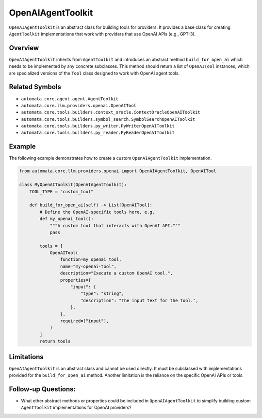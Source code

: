 OpenAIAgentToolkit
======================

``OpenAIAgentToolkit`` is an abstract class for building tools for
providers. It provides a base class for creating ``AgentToolkit``
implementations that work with providers that use OpenAI APIs (e.g.,
GPT-3).

Overview
--------

``OpenAIAgentToolkit`` inherits from ``AgentToolkit`` and
introduces an abstract method ``build_for_open_ai`` which needs to be
implemented by any concrete subclasses. This method should return a list
of ``OpenAITool`` instances, which are specialized versions of the
``Tool`` class designed to work with OpenAI agent tools.

Related Symbols
---------------

-  ``automata.core.agent.agent.AgentToolkit``
-  ``automata.core.llm.providers.openai.OpenAITool``
-  ``automata.core.tools.builders.context_oracle.ContextOracleOpenAIToolkit``
-  ``automata.core.tools.builders.symbol_search.SymbolSearchOpenAIToolkit``
-  ``automata.core.tools.builders.py_writer.PyWriterOpenAIToolkit``
-  ``automata.core.tools.builders.py_reader.PyReaderOpenAIToolkit``

Example
-------

The following example demonstrates how to create a custom
``OpenAIAgentToolkit`` implementation.

.. code:: python

   from automata.core.llm.providers.openai import OpenAIAgentToolkit, OpenAITool

   class MyOpenAIToolkit(OpenAIAgentToolkit):
       TOOL_TYPE = "custom_tool"

       def build_for_open_ai(self) -> List[OpenAITool]:
           # Define the OpenAI-specific tools here, e.g.
           def my_openai_tool():
               """A custom tool that interacts with OpenAI API."""
               pass

           tools = [
               OpenAITool(
                   function=my_openai_tool,
                   name="my-openai-tool",
                   description="Execute a custom OpenAI tool.",
                   properties={
                       "input": {
                           "type": "string",
                           "description": "The input text for the tool.",
                       },
                   },
                   required=["input"],
               )
           ]
           return tools

Limitations
-----------

``OpenAIAgentToolkit`` is an abstract class and cannot be used
directly. It must be subclassed with implementations provided for the
``build_for_open_ai`` method. Another limitation is the reliance on the
specific OpenAI APIs or tools.

Follow-up Questions:
--------------------

-  What other abstract methods or properties could be included in
   ``OpenAIAgentToolkit`` to simplify building custom
   ``AgentToolkit`` implementations for OpenAI providers?
